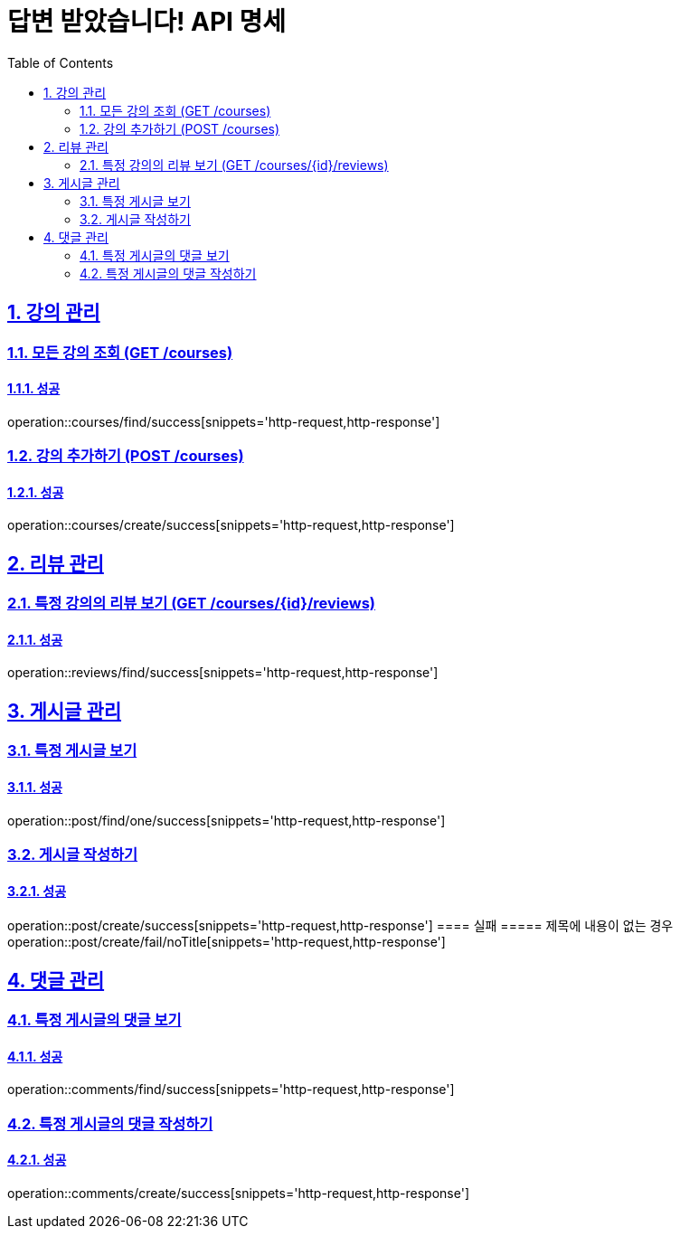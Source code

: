 = 답변 받았습니다! API 명세
:doctype: book
:icons: font
:source-highlighter: highlightjs
:toc: left
:toclevels: 2
:sectlinks:
:sectnums:
:docinfo: shared-head

== 강의 관리

=== 모든 강의 조회 (GET /courses)
==== 성공
operation::courses/find/success[snippets='http-request,http-response']

=== 강의 추가하기 (POST /courses)
==== 성공
operation::courses/create/success[snippets='http-request,http-response']

== 리뷰 관리
=== 특정 강의의 리뷰 보기 (GET /courses/{id}/reviews)
==== 성공
operation::reviews/find/success[snippets='http-request,http-response']


== 게시글 관리

=== 특정 게시글 보기
==== 성공
operation::post/find/one/success[snippets='http-request,http-response']

=== 게시글 작성하기
==== 성공
operation::post/create/success[snippets='http-request,http-response']
==== 실패
===== 제목에 내용이 없는 경우
operation::post/create/fail/noTitle[snippets='http-request,http-response']

== 댓글 관리

=== 특정 게시글의 댓글 보기
==== 성공
operation::comments/find/success[snippets='http-request,http-response']

=== 특정 게시글의 댓글 작성하기
==== 성공
operation::comments/create/success[snippets='http-request,http-response']